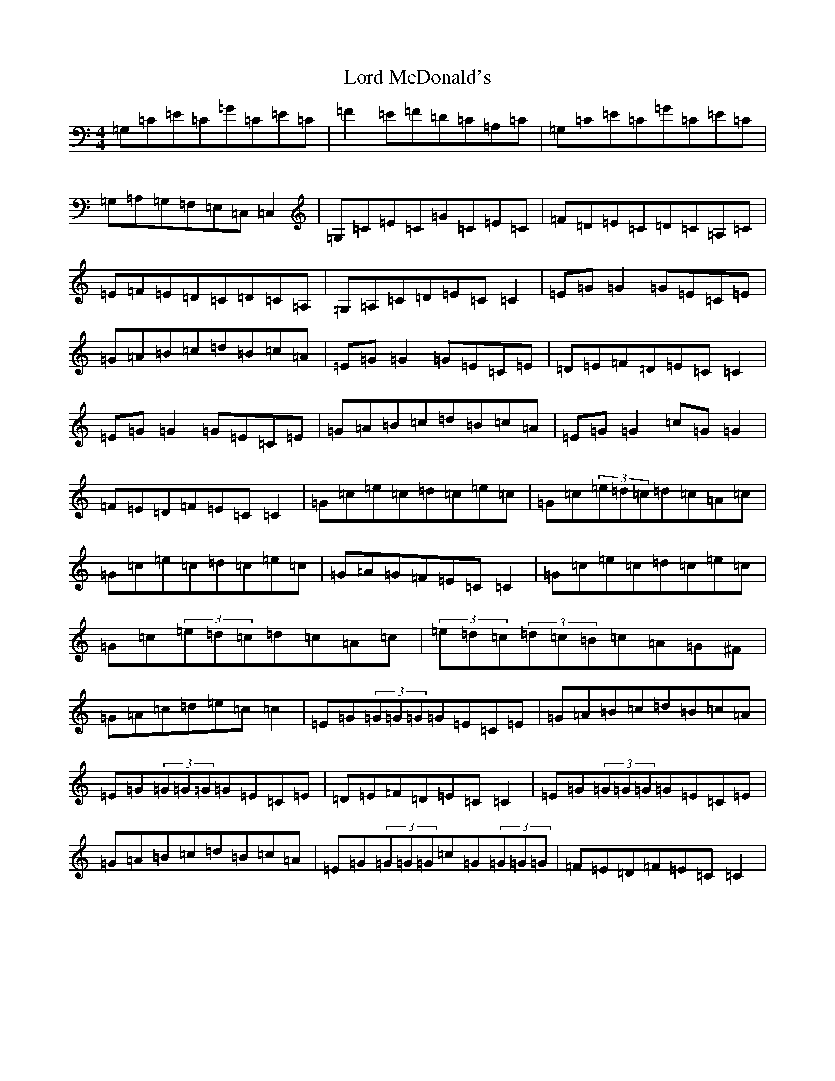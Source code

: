 X: 12777
T: Lord McDonald's
S: https://thesession.org/tunes/507#setting507
R: reel
M:4/4
L:1/8
K: C Major
=G,=C=E=C=G=C=E=C|=F2=E=F=D=C=A,=C|=G,=C=E=C=G=C=E=C|=G,=A,=G,=F,=E,=C,=C,2|=G,=C=E=C=G=C=E=C|=F=D=E=C=D=C=A,=C|=E=F=E=D=C=D=C=A,|=G,=A,=C=D=E=C=C2|=E=G=G2=G=E=C=E|=G=A=B=c=d=B=c=A|=E=G=G2=G=E=C=E|=D=E=F=D=E=C=C2|=E=G=G2=G=E=C=E|=G=A=B=c=d=B=c=A|=E=G=G2=c=G=G2|=F=E=D=F=E=C=C2|=G=c=e=c=d=c=e=c|=G=c(3=e=d=c=d=c=A=c|=G=c=e=c=d=c=e=c|=G=A=G=F=E=C=C2|=G=c=e=c=d=c=e=c|=G=c(3=e=d=c=d=c=A=c|(3=e=d=c(3=d=c=B=c=A=G^F|=G=A=c=d=e=c=c2|=E=G(3=G=G=G=G=E=C=E|=G=A=B=c=d=B=c=A|=E=G(3=G=G=G=G=E=C=E|=D=E=F=D=E=C=C2|=E=G(3=G=G=G=G=E=C=E|=G=A=B=c=d=B=c=A|=E=G(3=G=G=G=c=G(3=G=G=G|=F=E=D=F=E=C=C2|